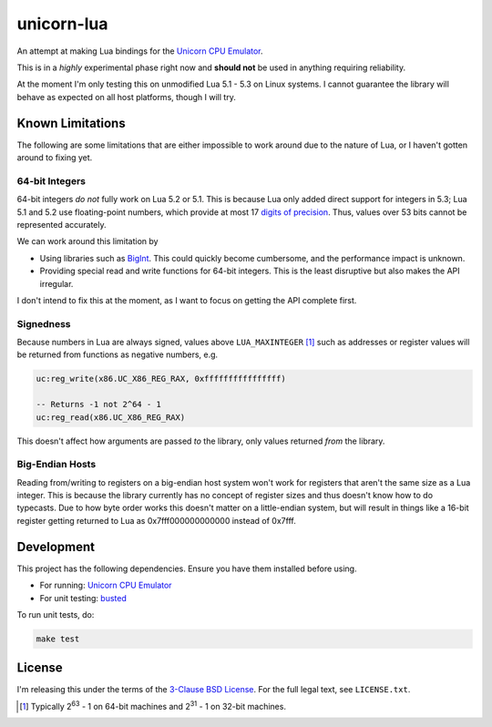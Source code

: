 unicorn-lua
===========

|build-status| |lua-versions|

.. |build-status| image:: https://travis-ci.org/dargueta/unicorn-lua.svg?branch=master
   :alt: Build status
   :target: https://travis-ci.org/dargueta/unicorn-lua

.. |lua-versions| image:: https://img.shields.io/badge/lua-5.1%2C%205.2%2C%205.3-blue.svg
   :alt: Lua versions
   :target: https://www.lua.org

An attempt at making Lua bindings for the `Unicorn CPU Emulator <http://www.unicorn-engine.org/>`_.

This is in a *highly* experimental phase right now and **should not** be used in
anything requiring reliability.

At the moment I'm only testing this on unmodified Lua 5.1 - 5.3 on Linux systems.
I cannot guarantee the library will behave as expected on all host platforms,
though I will try.

Known Limitations
-----------------

The following are some limitations that are either impossible to work around due
to the nature of Lua, or I haven't gotten around to fixing yet.

64-bit Integers
~~~~~~~~~~~~~~~

64-bit integers *do not* fully work on Lua 5.2 or 5.1. This is because Lua only
added direct support for integers in 5.3; Lua 5.1 and 5.2 use floating-point
numbers, which provide at most 17 `digits of precision <https://en.wikipedia.org/wiki/Double-precision_floating-point_format>`_.
Thus, values over 53 bits cannot be represented accurately.

We can work around this limitation by

* Using libraries such as `BigInt <https://luarocks.org/modules/jorj/bigint>`_.
  This could quickly become cumbersome, and the performance impact is unknown.
* Providing special read and write functions for 64-bit integers. This is the
  least disruptive but also makes the API irregular.

I don't intend to fix this at the moment, as I want to focus on getting the API
complete first.

Signedness
~~~~~~~~~~

Because numbers in Lua are always signed, values above ``LUA_MAXINTEGER`` [1]_
such as addresses or register values will be returned from functions as negative
numbers, e.g.

.. code-block:: lua

    uc:reg_write(x86.UC_X86_REG_RAX, 0xffffffffffffffff)

    -- Returns -1 not 2^64 - 1
    uc:reg_read(x86.UC_X86_REG_RAX)

This doesn't affect how arguments are passed *to* the library, only values returned
*from* the library.

Big-Endian Hosts
~~~~~~~~~~~~~~~~

Reading from/writing to registers on a big-endian host system won't work for
registers that aren't the same size as a Lua integer. This is because the library
currently has no concept of register sizes and thus doesn't know how to do
typecasts. Due to how byte order works this doesn't matter on a little-endian
system, but will result in things like a 16-bit register getting returned to
Lua as 0x7fff000000000000 instead of 0x7fff.

Development
-----------

This project has the following dependencies. Ensure you have them installed
before using.

* For running: `Unicorn CPU Emulator <http://www.unicorn-engine.org/>`_
* For unit testing: `busted <http://olivinelabs.com/busted/>`_

To run unit tests, do:

.. code-block:: sh

    make test

License
-------

I'm releasing this under the terms of the
`3-Clause BSD License <https://opensource.org/licenses/BSD-3-Clause>`_. For the
full legal text, see ``LICENSE.txt``.

.. [1] Typically 2\ :sup:`63` - 1 on 64-bit machines and 2\ :sup:`31` - 1 on
       32-bit machines.
